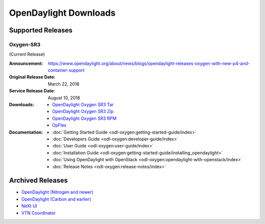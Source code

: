 ######################
OpenDaylight Downloads
######################

Supported Releases
==================

Oxygen-SR3
----------

(Current Release)

:Announcement: https://www.opendaylight.org/about/news/blogs/opendaylight-releases-oxygen-with-new-p4-and-container-support
:Original Release Date: March 22, 2018
:Service Release Date: August 10, 2018

:Downloads:
    * `OpenDaylight Oxygen SR3 Tar
      <https://nexus.opendaylight.org/content/repositories/public/org/opendaylight/integration/karaf/0.8.3/karaf-0.8.3.tar.gz>`_
    * `OpenDaylight Oxygen SR3 Zip
      <https://nexus.opendaylight.org/content/repositories/public/org/opendaylight/integration/karaf/0.8.3/karaf-0.8.3.zip>`_
    * `OpenDaylight Oxygen SR3 RPM
      <http://cbs.centos.org/repos/nfv7-opendaylight-83-release/x86_64/os/Packages/opendaylight-8.3.0-1.el7.noarch.rpm>`_
    * `OpFlex
      <https://nexus.opendaylight.org/content/repositories/public/org/opendaylight/opflex/>`_

:Documentation:
    * :doc:`Getting Started Guide <odl-oxygen:getting-started-guide/index>`
    * :doc:`Developers Guide <odl-oxygen:developer-guide/index>`
    * :doc:`User Guide <odl-oxygen:user-guide/index>`
    * :doc:`Installation Guide <odl-oxygen:getting-started-guide/installing_opendaylight>`
    * :doc:`Using OpenDaylight with OpenStack <odl-oxygen:opendaylight-with-openstack/index>`
    * :doc:`Release Notes <odl-oxygen:release-notes/index>`

Archived Releases
=================

* `OpenDaylight (Nitrogen and newer) <https://nexus.opendaylight.org/content/repositories/opendaylight.release/org/opendaylight/integration/karaf/>`_
* `OpenDaylight (Carbon and earlier) <https://nexus.opendaylight.org/content/repositories/public/org/opendaylight/integration/distribution-karaf/>`_
* `NeXt UI <https://nexus.opendaylight.org/content/repositories/public/org/opendaylight/next/next/>`_
* `VTN Coordinator <https://nexus.opendaylight.org/content/repositories/public/org/opendaylight/vtn/distribution.vtn-coordinator/>`_
